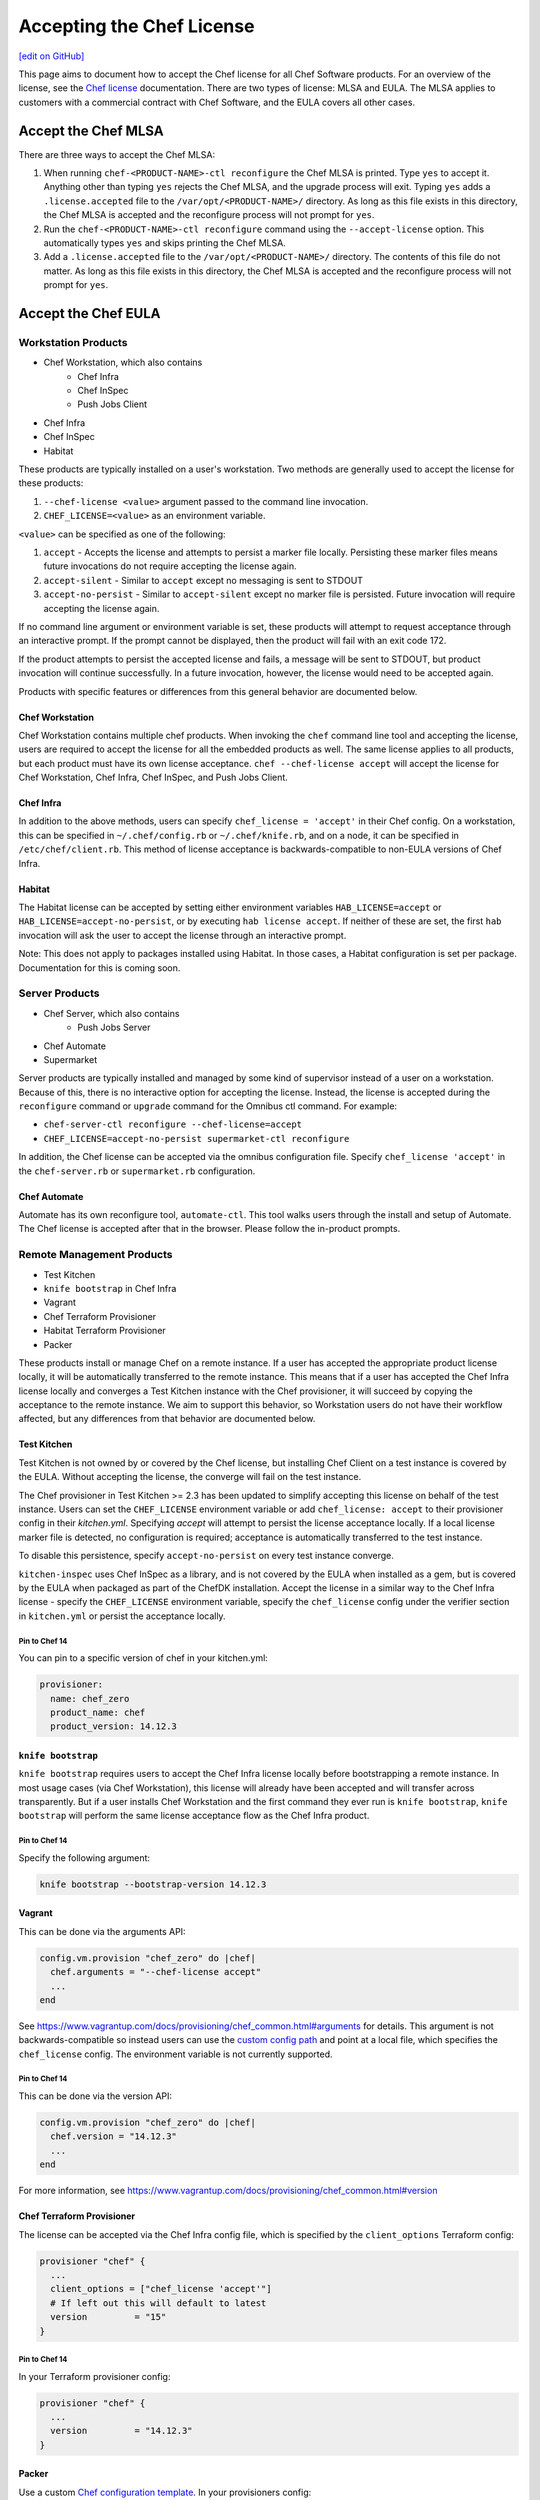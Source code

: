=====================================================
Accepting the Chef License
=====================================================
`[edit on GitHub] <https://github.com/chef/chef-web-docs/blob/master/chef_master/source/chef_license_embedded.rst>`__

This page aims to document how to accept the Chef license for all Chef Software products.
For an overview of the license, see the `Chef license </chef_license.html>`__ documentation.
There are two types of license: MLSA and EULA.
The MLSA applies to customers with a commercial contract with Chef Software, and the EULA covers all other cases.

-----------------------------------------------------
Accept the Chef MLSA
-----------------------------------------------------
There are three ways to accept the Chef MLSA:

#. When running ``chef-<PRODUCT-NAME>-ctl reconfigure`` the Chef MLSA is printed. Type ``yes`` to accept it. Anything other than typing ``yes`` rejects the Chef MLSA, and the upgrade process will exit. Typing ``yes`` adds a ``.license.accepted`` file to the ``/var/opt/<PRODUCT-NAME>/`` directory. As long as this file exists in this directory, the Chef MLSA is accepted and the reconfigure process will not prompt for ``yes``.

#. Run the ``chef-<PRODUCT-NAME>-ctl reconfigure`` command using the ``--accept-license`` option. This automatically types ``yes`` and skips printing the Chef MLSA.

#. Add a ``.license.accepted`` file to the ``/var/opt/<PRODUCT-NAME>/`` directory. The contents of this file do not matter. As long as this file exists in this directory, the Chef MLSA is accepted and the reconfigure process will not prompt for ``yes``.

-----------------------------------------------------
 Accept the Chef EULA
-----------------------------------------------------

Workstation Products
=====================================================
* Chef Workstation, which also contains
    * Chef Infra
    * Chef InSpec
    * Push Jobs Client
* Chef Infra
* Chef InSpec
* Habitat

These products are typically installed on a user's workstation.
Two methods are generally used to accept the license for these products:

#. ``--chef-license <value>`` argument passed to the command line invocation.

#. ``CHEF_LICENSE=<value>`` as an environment variable.

``<value>`` can be specified as one of the following:

#. ``accept`` - Accepts the license and attempts to persist a marker file locally. Persisting these marker files means future invocations do not require accepting the license again.

#. ``accept-silent`` - Similar to ``accept`` except no messaging is sent to STDOUT

#. ``accept-no-persist`` - Similar to ``accept-silent`` except no marker file is persisted. Future invocation will require accepting the license again.

If no command line argument or environment variable is set, these products will attempt to request acceptance through an interactive prompt.
If the prompt cannot be displayed, then the product will fail with an exit code 172.

If the product attempts to persist the accepted license and fails, a message will be sent to STDOUT, but product invocation will continue successfully. 
In a future invocation, however, the license would need to be accepted again.

Products with specific features or differences from this general behavior are documented below.

Chef Workstation
-----------------------------------------------------
Chef Workstation contains multiple chef products.
When invoking the ``chef`` command line tool and accepting the license, users are required to accept the license for all the embedded products as well.
The same license applies to all products, but each product must have its own license acceptance.
``chef --chef-license accept`` will accept the license for Chef Workstation, Chef Infra, Chef InSpec, and Push Jobs Client.

Chef Infra
-----------------------------------------------------
In addition to the above methods, users can specify ``chef_license = 'accept'`` in their Chef config.
On a workstation, this can be specified in ``~/.chef/config.rb`` or ``~/.chef/knife.rb``, and on a node, it can be specified in ``/etc/chef/client.rb``.
This method of license acceptance is backwards-compatible to non-EULA versions of Chef Infra.

Habitat
-----------------------------------------------------
The Habitat license can be accepted by setting either environment variables ``HAB_LICENSE=accept`` or ``HAB_LICENSE=accept-no-persist``, or by executing ``hab license accept``.
If neither of these are set, the first ``hab`` invocation will ask the user to accept the license through an interactive prompt.

Note: This does not apply to packages installed using Habitat.
In those cases, a Habitat configuration is set per package.
Documentation for this is coming soon.

Server Products
=====================================================
* Chef Server, which also contains
    * Push Jobs Server
* Chef Automate
* Supermarket

Server products are typically installed and managed by some kind of supervisor instead of a user on a workstation.
Because of this, there is no interactive option for accepting the license.
Instead, the license is accepted during the ``reconfigure`` command or ``upgrade`` command for the Omnibus ctl command.
For example:

* ``chef-server-ctl reconfigure --chef-license=accept``
* ``CHEF_LICENSE=accept-no-persist supermarket-ctl reconfigure``

In addition, the Chef license can be accepted via the omnibus configuration file.
Specify ``chef_license 'accept'`` in the ``chef-server.rb`` or ``supermarket.rb`` configuration.

Chef Automate
-----------------------------------------------------
Automate has its own reconfigure tool, ``automate-ctl``.
This tool walks users through the install and setup of Automate.
The Chef license is accepted after that in the browser.
Please follow the in-product prompts.

Remote Management Products
=====================================================
* Test Kitchen
* ``knife bootstrap`` in Chef Infra
* Vagrant
* Chef Terraform Provisioner
* Habitat Terraform Provisioner
* Packer

These products install or manage Chef on a remote instance.
If a user has accepted the appropriate product license locally, it will be automatically transferred to the remote instance.
This means that if a user has accepted the Chef Infra license locally and converges a Test Kitchen instance with the Chef provisioner, it will succeed by copying the acceptance to the remote instance.
We aim to support this behavior, so Workstation users do not have their workflow affected, but any differences from that behavior are documented below.

Test Kitchen
-----------------------------------------------------
Test Kitchen is not owned by or covered by the Chef license, but installing Chef Client on a test instance is covered by
the EULA.
Without accepting the license, the converge will fail on the test instance.

The Chef provisioner in Test Kitchen >= 2.3 has been updated to simplify accepting this license on behalf of the test instance.
Users can set the ``CHEF_LICENSE`` environment variable or add ``chef_license: accept`` to their provisioner config in their `kitchen.yml`.
Specifying `accept` will attempt to persist the license acceptance locally.
If a local license marker file is detected, no configuration is required; acceptance is automatically transferred to the test instance.

To disable this persistence, specify ``accept-no-persist`` on every test instance converge.

``kitchen-inspec`` uses Chef InSpec as a library, and is not covered by the EULA when installed as a gem, but is covered by the EULA when packaged as part of the ChefDK installation.
Accept the license in a similar way to the Chef Infra license - specify the ``CHEF_LICENSE`` environment variable, specify the ``chef_license`` config under the verifier section in ``kitchen.yml`` or persist the acceptance locally.

Pin to Chef 14
~~~~~~~~~~~~~~~~~~~~~~~~~~~~~~~~~~~~~~~~~~~~~~~~~~~~~
You can pin to a specific version of chef in your kitchen.yml:

.. code-block:: none

  provisioner:
    name: chef_zero
    product_name: chef
    product_version: 14.12.3

``knife bootstrap``
-----------------------------------------------------
``knife bootstrap`` requires users to accept the Chef Infra license locally before bootstrapping a remote instance.
In most usage cases (via Chef Workstation),  this license will already have been accepted and will transfer across transparently.
But if a user installs Chef Workstation and the first command they ever run is ``knife bootstrap``, ``knife bootstrap`` will perform the same license acceptance flow as the Chef Infra product.

Pin to Chef 14
~~~~~~~~~~~~~~~~~~~~~~~~~~~~~~~~~~~~~~~~~~~~~~~~~~~~~
Specify the following argument:

.. code-block:: bash

  knife bootstrap --bootstrap-version 14.12.3

Vagrant
-----------------------------------------------------
This can be done via the arguments API:

.. code-block:: ruby

   config.vm.provision "chef_zero" do |chef|
     chef.arguments = "--chef-license accept"
     ...
   end

See `<https://www.vagrantup.com/docs/provisioning/chef_common.html#arguments>`__ for details.
This argument is not backwards-compatible so instead users can use the `custom config path <https://www.vagrantup.com/docs/provisioning/chef_common.html#custom_config_path>`__ and point at a local file, which specifies the ``chef_license`` config.
The environment variable is not currently supported.

Pin to Chef 14
~~~~~~~~~~~~~~~~~~~~~~~~~~~~~~~~~~~~~~~~~~~~~~~~~~~~~
This can be done via the version API:

.. code-block:: ruby

   config.vm.provision "chef_zero" do |chef|
     chef.version = "14.12.3"
     ...
   end

For more information, see `<https://www.vagrantup.com/docs/provisioning/chef_common.html#version>`__

Chef Terraform Provisioner
-----------------------------------------------------
The license can be accepted via the Chef Infra config file, which is specified by the ``client_options`` Terraform
config:

.. code-block:: none

    provisioner "chef" {
      ...
      client_options = ["chef_license 'accept'"]
      # If left out this will default to latest
      version         = "15"
    }

Pin to Chef 14
~~~~~~~~~~~~~~~~~~~~~~~~~~~~~~~~~~~~~~~~~~~~~~~~~~~~~
In your Terraform provisioner config:

.. code-block:: none

    provisioner "chef" {
      ...
      version         = "14.12.3"
    }


Packer
-----------------------------------------------------
Use a custom `Chef configuration template <https://www.packer.io/docs/provisioners/chef-client.html#chef-configuration>`__.
In your provisioners config:

.. code-block:: json

    {
      "type":              "chef-client",
      "config_template":   "path/to/client.rb"
    }

In ``path/to/client.rb``:

.. code-block:: ruby

    ...
    chef_license "accept"

You may also add it to the `execute_command <https://www.packer.io/docs/provisioners/chef-client.html#execute_command>`__, but this is not backwards-compatible, so it is not suggested.

Pin to Chef 14
~~~~~~~~~~~~~~~~~~~~~~~~~~~~~~~~~~~~~~~~~~~~~~~~~~~~~
In your Packer provisioners config:

.. code-block:: json

    {
      "type":              "chef-client",
      "install_command":   "curl -L https://omnitruck.chef.io/install.sh | sudo bash -s -- -v 14.12.9"
    }

Habitat Terraform Provisioner
-----------------------------------------------------
Documentation coming soon.

Pin to Habitat 0.79
~~~~~~~~~~~~~~~~~~~~~~~~~~~~~~~~~~~~~~~~~~~~~~~~~~~~~
In your provisioner config:

.. code-block:: none

    provisioner "habitat" {
      ...
      version         = "0.79.1"
    }

Pre-upgrade support
=====================================================
Chef Software aims to make upgrading from a non-EULA version to a EULA version as simple as possible.
For some products (Chef Infra 14.12.9, Chef InSpec 3.9.3), we added backwards-compatible support for the `--chef-license`` command that performs a no-op.
This allows customers to start specifying that argument in whatever way they manage those products before upgrading.

Alternatively, users can specify the `CHEF_LICENSE` environment variable when invoking any of the EULA products to accept the license.
This environment variable is ignored by non-EULA products, and so is backwards-compatible to older versions.

``chef-client`` cookbook
-----------------------------------------------------
For users that manage their Chef Infra installation using the ``chef-client`` cookbook, we added a new attribute that can be specified.
Specify the node attribute ``node['chef_client']['chef_license'] = 'accept'`` when running the cookbook to apply the license acceptance in a backwards-compatible way.

This allows users to set that attribute for a Chef Infra 14 install, upgrade to Chef 15, and have the product continue to
work correctly.
